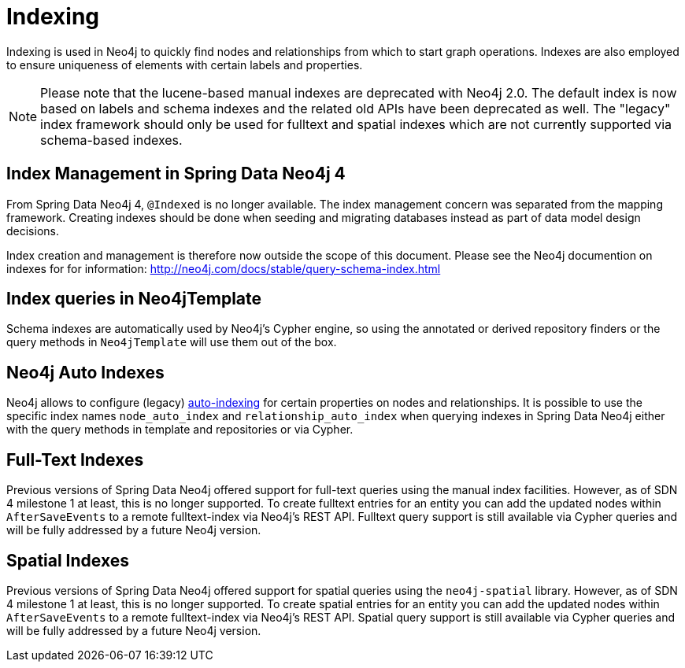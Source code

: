 [[reference_programming_model_indexing]]
= Indexing

Indexing is used in Neo4j to quickly find nodes and relationships from which to start graph operations. 
Indexes are also employed to ensure uniqueness of elements with certain labels and properties.

[NOTE]
====
Please note that the lucene-based manual indexes are deprecated with Neo4j 2.0.
The default index is now based on labels and schema indexes and the related old APIs have been deprecated as well. 
The "legacy" index framework should only be used for fulltext and spatial indexes which are not currently supported via schema-based indexes.
====

== Index Management in Spring Data Neo4j 4

From Spring Data Neo4j 4, `@Indexed` is no longer available.
The index management concern was separated from the mapping framework.
Creating indexes should be done when seeding and migrating databases instead as part of data model design decisions.

Index creation and management is therefore now outside the scope of this document.  
Please see the Neo4j documention on indexes for for information:  http://neo4j.com/docs/stable/query-schema-index.html

== Index queries in Neo4jTemplate

Schema indexes are automatically used by Neo4j's Cypher engine, so using the annotated or derived repository finders or the query methods in `Neo4jTemplate` will use them out of the box.

== Neo4j Auto Indexes

Neo4j allows to configure (legacy) http://neo4j.com/docs/stable/auto-indexing.html[auto-indexing] for certain properties on nodes and relationships.  
It is possible to use the specific index names `node_auto_index` and `relationship_auto_index` when querying indexes in Spring Data Neo4j either with the query methods in template and repositories or via Cypher.

== Full-Text Indexes

Previous versions of Spring Data Neo4j offered support for full-text queries using the manual index facilities. 
However, as of SDN 4 milestone 1 at least, this is no longer supported.
To create fulltext entries for an entity you can add the updated nodes within `AfterSaveEvents` to a remote fulltext-index via Neo4j's REST API.
Fulltext query support is still available via Cypher queries and will be fully addressed by a future Neo4j version.

== Spatial Indexes

Previous versions of Spring Data Neo4j offered support for spatial queries using the `neo4j-spatial` library. 
However, as of SDN 4 milestone 1 at least, this is no longer supported.
To create spatial entries for an entity you can add the updated nodes within `AfterSaveEvents` to a remote fulltext-index via Neo4j's REST API.
Spatial query support is still available via Cypher queries and will be fully addressed by a future Neo4j version.

